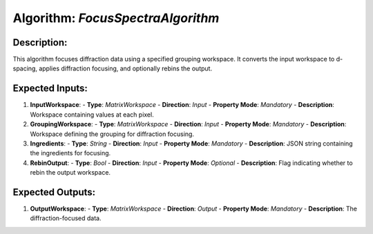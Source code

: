 Algorithm: `FocusSpectraAlgorithm`
==================================

Description:
------------
This algorithm focuses diffraction data using a specified grouping workspace.
It converts the input workspace to d-spacing, applies diffraction focusing,
and optionally rebins the output.

Expected Inputs:
----------------
1. **InputWorkspace**:
   - **Type**: `MatrixWorkspace`
   - **Direction**: `Input`
   - **Property Mode**: `Mandatory`
   - **Description**: Workspace containing values at each pixel.

2. **GroupingWorkspace**:
   - **Type**: `MatrixWorkspace`
   - **Direction**: `Input`
   - **Property Mode**: `Mandatory`
   - **Description**: Workspace defining the grouping for diffraction focusing.

3. **Ingredients**:
   - **Type**: `String`
   - **Direction**: `Input`
   - **Property Mode**: `Mandatory`
   - **Description**: JSON string containing the ingredients for focusing.

4. **RebinOutput**:
   - **Type**: `Bool`
   - **Direction**: `Input`
   - **Property Mode**: `Optional`
   - **Description**: Flag indicating whether to rebin the output workspace.

Expected Outputs:
-----------------
1. **OutputWorkspace**:
   - **Type**: `MatrixWorkspace`
   - **Direction**: `Output`
   - **Property Mode**: `Mandatory`
   - **Description**: The diffraction-focused data.
